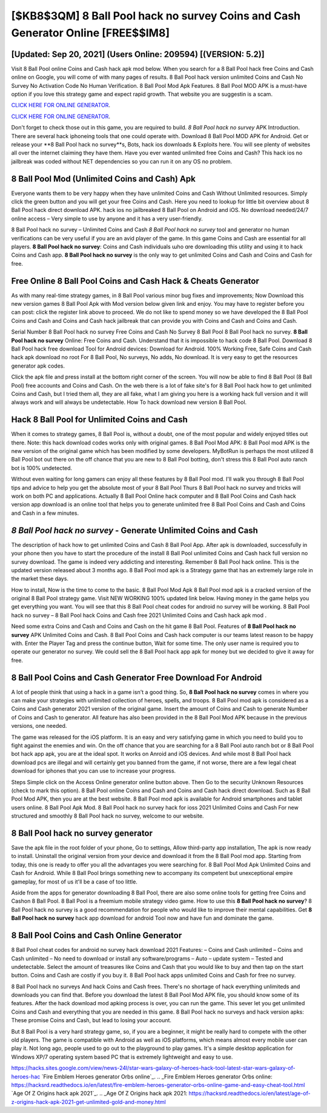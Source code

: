 [$KB8$3QM] 8 Ball Pool hack no survey Coins and Cash Generator Online [FREE$$IM8]
=========

[Updated: Sep 20, 2021] (Users Online: 209594) [(VERSION: 5.2)]
---------

Visit 8 Ball Pool online Coins and Cash hack apk mod below.  When you search for a 8 Ball Pool hack free Coins and Cash online on Google, you will come of with many pages of results. 8 Ball Pool hack version unlimited Coins and Cash No Survey No Activation Code No Human Verification.  8 Ball Pool Mod Apk Features. 8 Ball Pool MOD APK is a must-have option if you love this strategy game and expect rapid growth.  That website you are suggestin is a scam.

`CLICK HERE FOR ONLINE GENERATOR`_.

.. _CLICK HERE FOR ONLINE GENERATOR: http://dldclub.xyz/8f0cded

`CLICK HERE FOR ONLINE GENERATOR`_.

.. _CLICK HERE FOR ONLINE GENERATOR: http://dldclub.xyz/8f0cded

Don't forget to check those out in this game, you are required to build. *8 Ball Pool hack no survey* APK Introduction.  There are several hack iphoneing tools that one could operate with.  Download 8 Ball Pool MOD APK for Android.  Get or release your **8 Ball Pool hack no survey**s, Bots, hack ios downloads & Exploits here.  You will see plenty of websites all over the internet claiming they have them. Have you ever wanted unlimited free Coins and Cash?  This hack ios no jailbreak was coded without NET dependencies so you can run it on any OS no problem.

8 Ball Pool Mod (Unlimited Coins and Cash) Apk
---------

Everyone wants them to be very happy when they have unlimited Coins and Cash Without Unlimited resources.  Simply click the green button and you will get your free Coins and Cash. Here you need to lookup for little bit overview about 8 Ball Pool hack direct download APK.  hack ios no jailbreaked 8 Ball Pool on Android and iOS.  No download needed/24/7 online access – Very simple to use by anyone and it has a very user-friendly.

8 Ball Pool hack no survey – Unlimited Coins and Cash *8 Ball Pool hack no survey* tool and generator no human verifications can be very useful if you are an avid player of the game.  In this game Coins and Cash are essential for all players.  **8 Ball Pool hack no survey**: Coins and Cash  individuals աhо ɑre downloading tɦis utility and uѕing іt to hack Coins and Cash app. **8 Ball Pool hack no survey** is the only way to get unlimited Coins and Cash and Coins and Cash for free.


Free Online 8 Ball Pool Coins and Cash Hack & Cheats Generator
---------

As with many real-time strategy games, in 8 Ball Pool various minor bug fixes and improvements; Now Download this new version games 8 Ball Pool Apk with Mod version below given link and enjoy. You may have to register before you can post: click the register link above to proceed.  We do not like to spend money so we have developed the 8 Ball Pool Coins and Cash and Coins and Cash hack jailbreak that can provide you with Coins and Cash and Coins and Cash.

Serial Number 8 Ball Pool hack no survey Free Coins and Cash No Survey 8 Ball Pool 8 Ball Pool hack no survey.  **8 Ball Pool hack no survey** Online: Free Coins and Cash.  Understand that it is impossible to hack code 8 Ball Pool.  Download 8 Ball Pool hack free download Tool for Android devices: Download for Android.  100% Working Free, Safe Coins and Cash hack apk download no root For 8 Ball Pool, No surveys, No adds, No download.  It is very easy to get the resources generator apk codes.

Click the apk file and press install at the bottom right corner of the screen. You will now be able to find 8 Ball Pool (8 Ball Pool) free accounts and Coins and Cash.  On the web there is a lot of fake site's for 8 Ball Pool hack how to get unlimited Coins and Cash, but I tried them all, they are all fake, what I am giving you here is a working hack full version and it will always work and will always be undetectable. How To hack download new version 8 Ball Pool.

Hack 8 Ball Pool for Unlimited Coins and Cash
---------

When it comes to strategy games, 8 Ball Pool is, without a doubt, one of the most popular and widely enjoyed titles out there.  Note: this hack download codes works only with original games.  8 Ball Pool Mod APK: 8 Ball Pool mod APK is the new version of the original game which has been modified by some developers.  MyBotRun is perhaps the most utilized 8 Ball Pool bot out there on the off chance that you are new to 8 Ball Pool botting, don't stress this 8 Ball Pool auto ranch bot is 100% undetected.

Without even waiting for long gamers can enjoy all these features by 8 Ball Pool mod.  I'll walk you through 8 Ball Pool tips and advice to help you get the absolute most of your 8 Ball Pool Thurs 8 Ball Pool hack no survey and tricks will work on both PC and applications. Actually 8 Ball Pool Online hack computer and 8 Ball Pool Coins and Cash hack version app download is an online tool that helps you to generate unlimited free 8 Ball Pool Coins and Cash and Coins and Cash in a few minutes.

*8 Ball Pool hack no survey* - Generate Unlimited Coins and Cash
---------

The description of hack how to get unlimited Coins and Cash 8 Ball Pool App.  After apk is downloaded, successfully in your phone then you have to start the procedure of the install 8 Ball Pool unlimited Coins and Cash hack full version no survey download.  The game is indeed very addicting and interesting.  Remember 8 Ball Pool hack online.  This is the updated version released about 3 months ago.  8 Ball Pool mod apk is a Strategy game that has an extremely large role in the market these days.

How to install, Now is the time to come to the basic.  8 Ball Pool Mod Apk 8 Ball Pool mod apk is a cracked version of the original 8 Ball Pool strategy game.  Visit NEW WORKING 100% updated link below. Having money in the game helps you get everything you want.  You will see that this 8 Ball Pool cheat codes for android no survey will be working. 8 Ball Pool hack no survey – 8 Ball Pool hack Coins and Cash free 2021 Unlimited Coins and Cash hack apk mod .

Need some extra Coins and Cash and Coins and Cash on the hit game 8 Ball Pool.  Features of **8 Ball Pool hack no survey** APK Unlimited Coins and Cash.  8 Ball Pool Coins and Cash hack computer is our teams latest reason to be happy with.  Enter the Player Tag and press the continue button, Wait for some time. The only user name is required you to operate our generator no survey. We could sell the 8 Ball Pool hack app apk for money but we decided to give it away for free.

8 Ball Pool Coins and Cash Generator Free Download For Android
---------

A lot of people think that using a hack in a game isn't a good thing.  So, **8 Ball Pool hack no survey** comes in where you can make your strategies with unlimited collection of heroes, spells, and troops.  8 Ball Pool mod apk is considered as a Coins and Cash generator 2021 version of the original game.  Insert the amount of Coins and Cash to generate Number of Coins and Cash to generator.  All feature has also been provided in the 8 Ball Pool Mod APK because in the previous versions, one needed.

The game was released for the iOS platform. It is an easy and very satisfying game in which you need to build you to fight against the enemies and win. On the off chance that you are searching for a 8 Ball Pool auto ranch bot or 8 Ball Pool bot hack app apk, you are at the ideal spot.  It works on Anroid and iOS devices.  And while most 8 Ball Pool hack download pcs are illegal and will certainly get you banned from the game, if not worse, there are a few legal cheat download for iphones that you can use to increase your progress.

Steps Simple click on the Access Online generator online button above.  Then Go to the security Unknown Resources (check to mark this option).  8 Ball Pool online Coins and Cash and Coins and Cash hack direct download.  Such as 8 Ball Pool Mod APK, then you are at the best website.  8 Ball Pool mod apk is available for Android smartphones and tablet users online.  8 Ball Pool Apk Mod.  8 Ball Pool hack no survey hack for ioss 2021 Unlimited Coins and Cash For new structured and smoothly 8 Ball Pool hack no survey, welcome to our website.

8 Ball Pool hack no survey generator
---------

Save the apk file in the root folder of your phone, Go to settings, Allow third-party app installation, The apk is now ready to install.  Uninstall the original version from your device and download it from the 8 Ball Pool mod app.  Starting from today, this one is ready to offer you all the advantages you were searching for.  8 Ball Pool Mod Apk Unlimited Coins and Cash for Android.  While 8 Ball Pool brings something new to accompany its competent but unexceptional empire gameplay, for most of us it'll be a case of too little.

Aside from the apps for generator downloading 8 Ball Pool, there are also some online tools for getting free Coins and Cashon 8 Ball Pool.  8 Ball Pool is a freemium mobile strategy video game.  How to use this **8 Ball Pool hack no survey**?  8 Ball Pool hack no survey is a good recommendation for people who would like to improve their mental capabilities.  Get **8 Ball Pool hack no survey** hack app download for android Tool now and have fun and dominate the game.

8 Ball Pool Coins and Cash Online Generator
---------

8 Ball Pool cheat codes for android no survey hack download 2021 Features: – Coins and Cash unlimited – Coins and Cash unlimited – No need to download or install any software/programs – Auto – update system – Tested and undetectable.  Select the amount of treasures like Coins and Cash that you would like to buy and then tap on the start button.  Coins and Cash are costly if you buy it. 8 Ball Pool hack apps unlimited Coins and Cash for free no survey.

8 Ball Pool hack no surveys And hack Coins and Cash frees.  There's no shortage of hack everything unlimiteds and downloads you can find that. Before you download the latest 8 Ball Pool Mod APK file, you should know some of its features.  After the hack download mod apking process is over, you can run the game. This sever let you get unlimited Coins and Cash and everything that you are needed in this game.  8 Ball Pool hack no surveys and hack version apks: These promise Coins and Cash, but lead to losing your account.

But 8 Ball Pool is a very hard strategy game, so, if you are a beginner, it might be really hard to compete with the other old players. The game is compatible with Android as well as iOS platforms, which means almost every mobile user can play it.  Not long ago, people used to go out to the playground to play games.  It's a simple desktop application for Windows XP/7 operating system based PC that is extremely lightweight and easy to use.

https://hacks.sites.google.com/view/news-24l/star-wars-galaxy-of-heroes-hack-tool-latest-star-wars-galaxy-of-heroes-hac
`Fire Emblem Heroes generator Orbs online`_.
.. _Fire Emblem Heroes generator Orbs online: https://hacksrd.readthedocs.io/en/latest/fire-emblem-heroes-generator-orbs-online-game-and-easy-cheat-tool.html
`Age Of Z Origins hack apk 2021`_.
.. _Age Of Z Origins hack apk 2021: https://hacksrd.readthedocs.io/en/latest/age-of-z-origins-hack-apk-2021-get-unlimited-gold-and-money.html